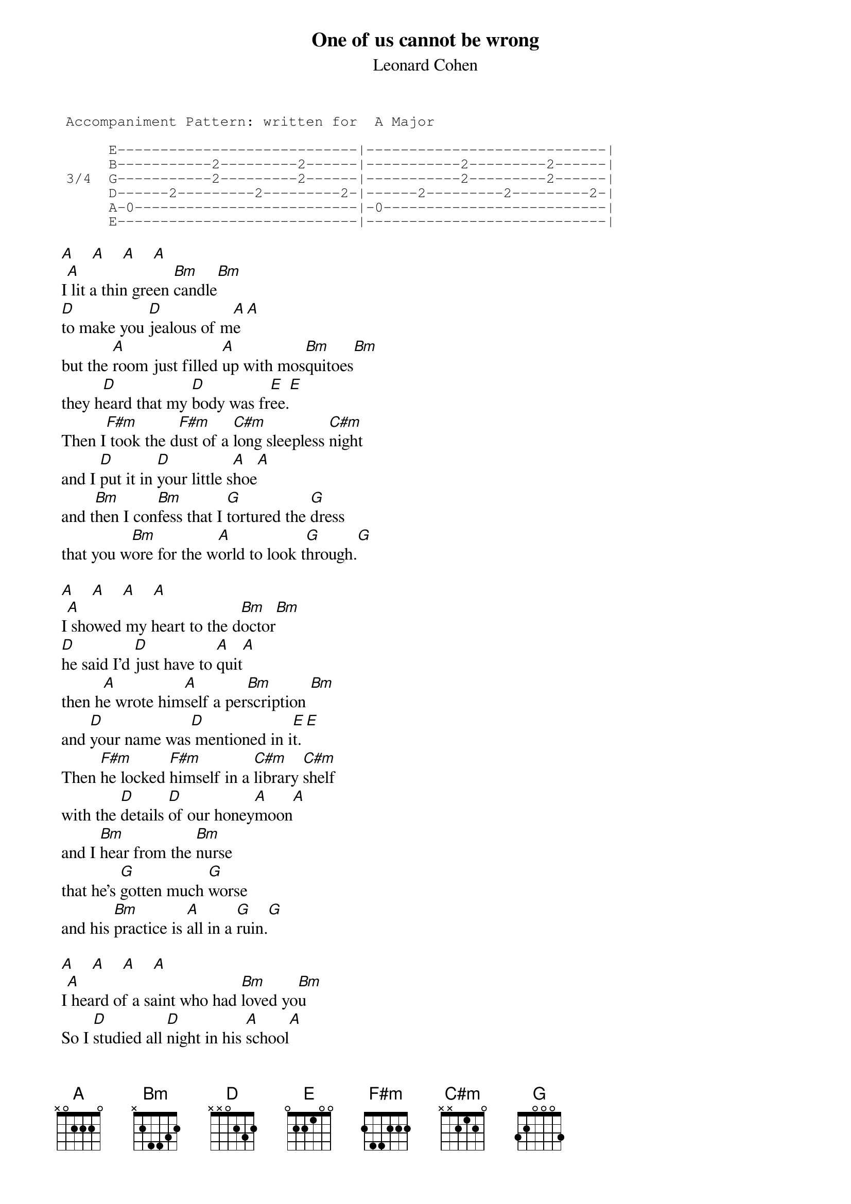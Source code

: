 # Adi.Heindl@chemie.uni-regensburg.de
{t:One of us cannot be wrong}
{st:Leonard Cohen}
#The song appears on the CD "Songs of Leonard Cohen"
#and on the newest live album  "Leonard Cohen: Live In Concert"
{sot}
 Accompaniment Pattern: written for  A Major   

      E----------------------------|----------------------------|
      B-----------2---------2------|-----------2---------2------|
 3/4  G-----------2---------2------|-----------2---------2------|
      D------2---------2---------2-|------2---------2---------2-|
      A-0--------------------------|-0--------------------------|
      E----------------------------|----------------------------|
{eot}

 [A]    [A]    [A]    [A]  
 I[A] lit a thin green [Bm]candle[Bm]
 [D]to make you [D]jealous of m[A]e[A]
 but the [A]room just filled [A]up with mos[Bm]quitoes[Bm]
 they h[D]eard that my [D]body was fr[E]ee.[E]
 Then I[F#m] took the d[F#m]ust of a [C#m]long sleepless [C#m]night  
 and I [D]put it in [D]your little s[A]hoe[A]
 and t[Bm]hen I con[Bm]fess that I [G]tortured the [G]dress
 that you w[Bm]ore for the w[A]orld to look t[G]hrough.[G]

 [A]    [A]    [A]    [A]    
 I[A] showed my heart to the d[Bm]octor[Bm]
 [D]he said I'd [D]just have to [A]quit[A]
 then h[A]e wrote him[A]self a per[Bm]scription [Bm]       
 and [D]your name was[D] mentioned in i[E]t.[E]
 Then [F#m]he locked [F#m]himself in a [C#m]library [C#m]shelf   
 with the [D]details [D]of our honey[A]moon[A]
 and I [Bm]hear from the [Bm]nurse  
 that he's [G]gotten much [G]worse      
 and his [Bm]practice is [A]all in a [G]ruin.[G]

 [A]    [A]    [A]    [A]    
 I[A] heard of a saint who had [Bm]loved yo[Bm]u
 So I [D]studied all [D]night in his [A]school[A]
 he [A]taught that[A] the duty of [Bm]lovers    [Bm]   
 is to [D]tarnish [D]the golden [E]rule.[E]
 And just [F#m]when I was s[F#m]ure   [C#m][C#m]
 that his [C#m]teachings were [C#m]pure  
 he d[Bm]rowned him[Bm]self in the [A]pool  [A]
 his [Bm]body is gone [Bm]but back [G]here on the [G]lawn
 his [Bm]spirit con[A]tinues to [G]drool.[G]

 [A]    [A]    [A]    [A]   
 A[A]n Eskimo showed me a [Bm]movie  [Bm]
 [D]he'd recentl[D]y taken of [A]you[A]
 the [A]poor man co[A]uld hardly stop [Bm]shivering,[Bm]
 his [D]lips and his [D]fingers were bl[E]ue.[E]
I supp[F#m]ose that h[F#m]e froze    
 when the [C#m]wind took your [C#m]clothes
 and I [D]guess he just [D]never got [A]warm
 but you [Bm]stand there so [Bm]nice in your [G]blizzard of [G]ice
 o, please [Bm]let me come [A]into the s[G]torm.[G]


